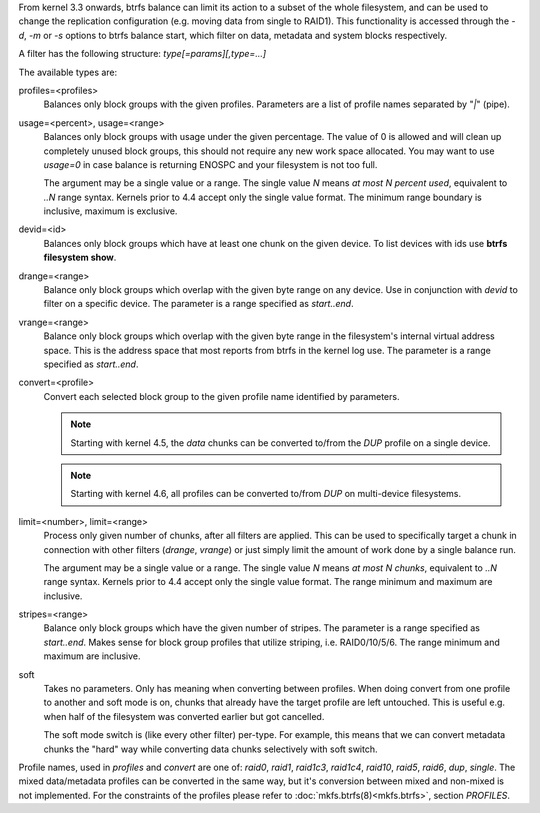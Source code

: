 From kernel 3.3 onwards, btrfs balance can limit its action to a subset of the
whole filesystem, and can be used to change the replication configuration (e.g.
moving data from single to RAID1). This functionality is accessed through the
*-d*, *-m* or *-s* options to btrfs balance start, which filter on data,
metadata and system blocks respectively.

A filter has the following structure: *type[=params][,type=...]*

The available types are:

profiles=<profiles>
        Balances only block groups with the given profiles. Parameters
        are a list of profile names separated by "*|*" (pipe).

usage=<percent>, usage=<range>
        Balances only block groups with usage under the given percentage. The
        value of 0 is allowed and will clean up completely unused block groups, this
        should not require any new work space allocated. You may want to use *usage=0*
        in case balance is returning ENOSPC and your filesystem is not too full.

        The argument may be a single value or a range. The single value *N* means *at
        most N percent used*, equivalent to *..N* range syntax. Kernels prior to 4.4
        accept only the single value format.
        The minimum range boundary is inclusive, maximum is exclusive.

devid=<id>
        Balances only block groups which have at least one chunk on the given
        device. To list devices with ids use **btrfs filesystem show**.

drange=<range>
        Balance only block groups which overlap with the given byte range on any
        device. Use in conjunction with *devid* to filter on a specific device. The
        parameter is a range specified as *start..end*.

vrange=<range>
        Balance only block groups which overlap with the given byte range in the
        filesystem's internal virtual address space. This is the address space that
        most reports from btrfs in the kernel log use. The parameter is a range
        specified as *start..end*.

convert=<profile>
        Convert each selected block group to the given profile name identified by
        parameters.

        .. note::
                Starting with kernel 4.5, the *data* chunks can be converted to/from the
                *DUP* profile on a single device.

        .. note::
                Starting with kernel 4.6, all profiles can be converted to/from *DUP* on
                multi-device filesystems.

limit=<number>, limit=<range>
        Process only given number of chunks, after all filters are applied. This can be
        used to specifically target a chunk in connection with other filters (*drange*,
        *vrange*) or just simply limit the amount of work done by a single balance run.

        The argument may be a single value or a range. The single value *N* means *at
        most N chunks*, equivalent to *..N* range syntax. Kernels prior to 4.4 accept
        only the single value format.  The range minimum and maximum are inclusive.

stripes=<range>
        Balance only block groups which have the given number of stripes. The parameter
        is a range specified as *start..end*. Makes sense for block group profiles that
        utilize striping, i.e. RAID0/10/5/6.  The range minimum and maximum are
        inclusive.

soft
        Takes no parameters. Only has meaning when converting between profiles.
        When doing convert from one profile to another and soft mode is on,
        chunks that already have the target profile are left untouched.
        This is useful e.g. when half of the filesystem was converted earlier but got
        cancelled.

        The soft mode switch is (like every other filter) per-type.
        For example, this means that we can convert metadata chunks the "hard" way
        while converting data chunks selectively with soft switch.

Profile names, used in *profiles* and *convert* are one of: *raid0*, *raid1*,
*raid1c3*, *raid1c4*, *raid10*, *raid5*, *raid6*, *dup*, *single*.  The mixed
data/metadata profiles can be converted in the same way, but it's conversion
between mixed and non-mixed is not implemented. For the constraints of the
profiles please refer to :doc:`mkfs.btrfs(8)<mkfs.btrfs>`, section *PROFILES*.
